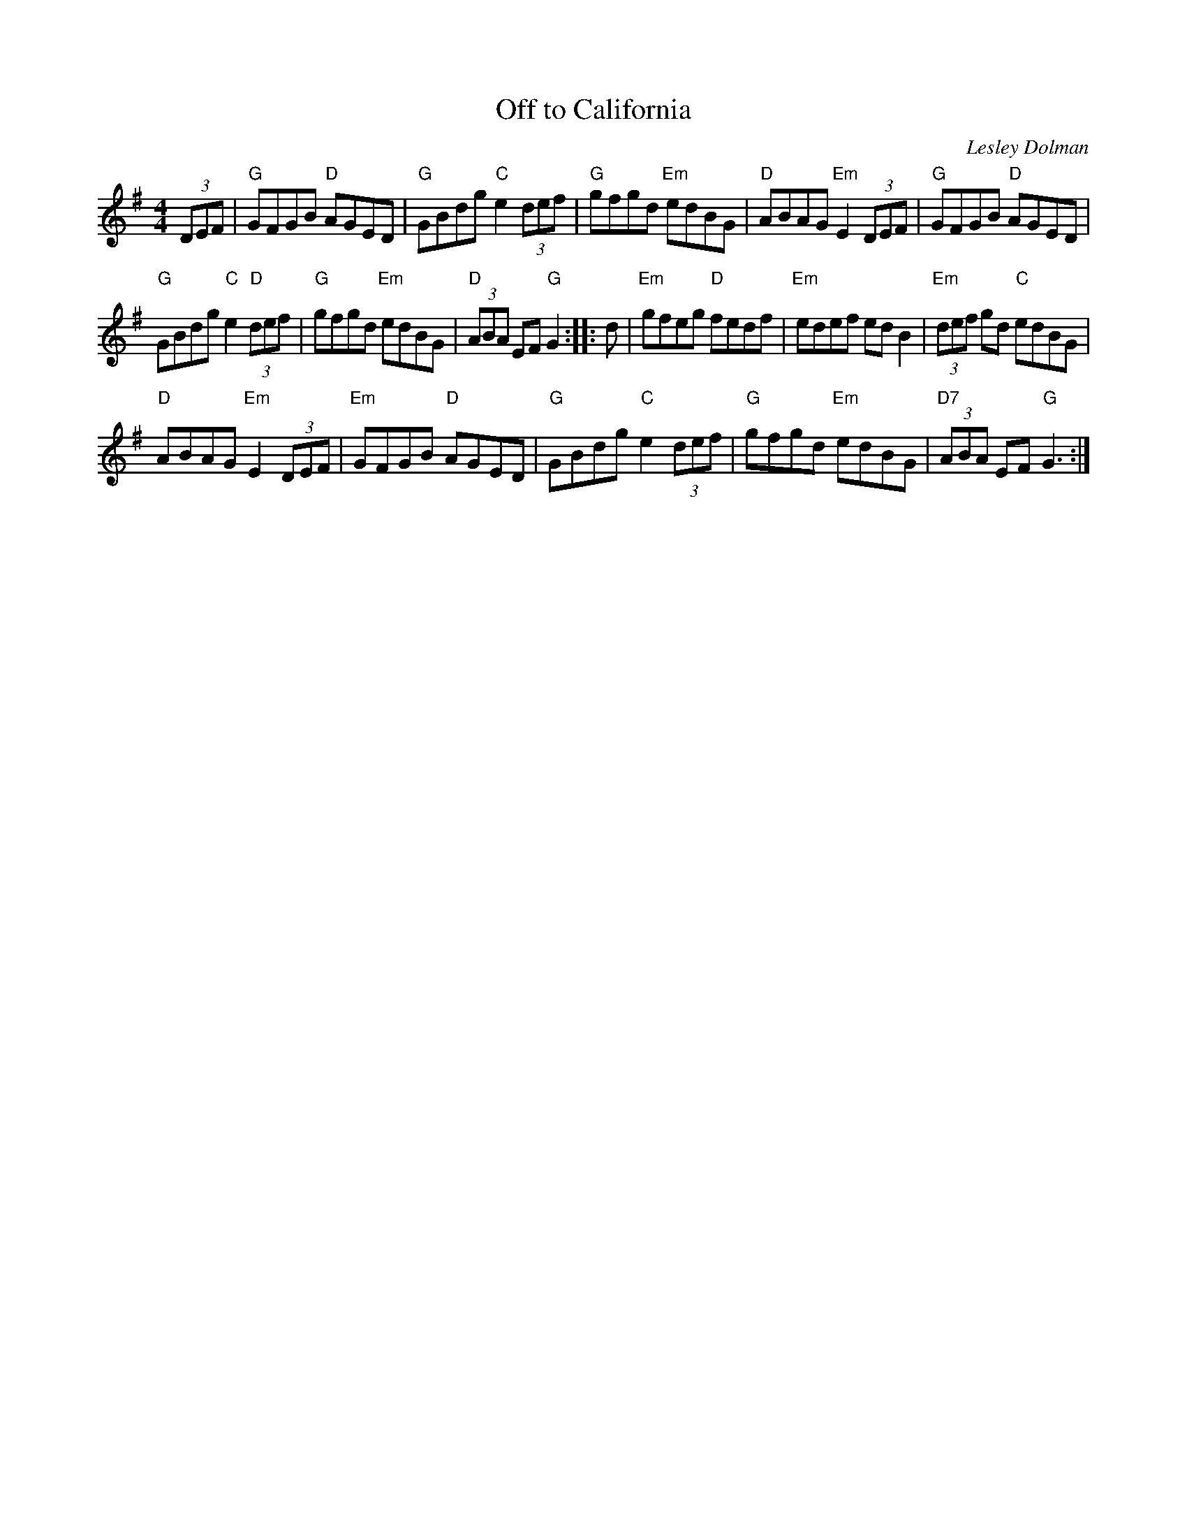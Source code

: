 X: 57
T:Off to California
N: page 19
N: hexatonic
R:Hornpipe
C:Lesley Dolman
S:Nottingham Music Database
M:4/4
L:1/8
K:G
(3DEF|"G"GFGB "D"AGED|"G"GBdg "C"e2 (3def|"G"gfgd "Em"edBG|"D"ABAG"Em"E2 (3DEF| "G"GFGB "D"AGED|
"G"GBdg "C"e2"D" (3def|"G"gfgd "Em"edBG|"D" (3ABA EF"G"G2:: d|"Em"gfeg "D"fedf|"Em"edef edB2|"Em" (3def gd "C"edBG|
"D"ABAG "Em"E2 (3DEF|"Em"GFGB "D"AGED|"G"GBdg "C"e2 (3def|"G"gfgd "Em"edBG|"D7" (3ABA EF"G"G3:|
